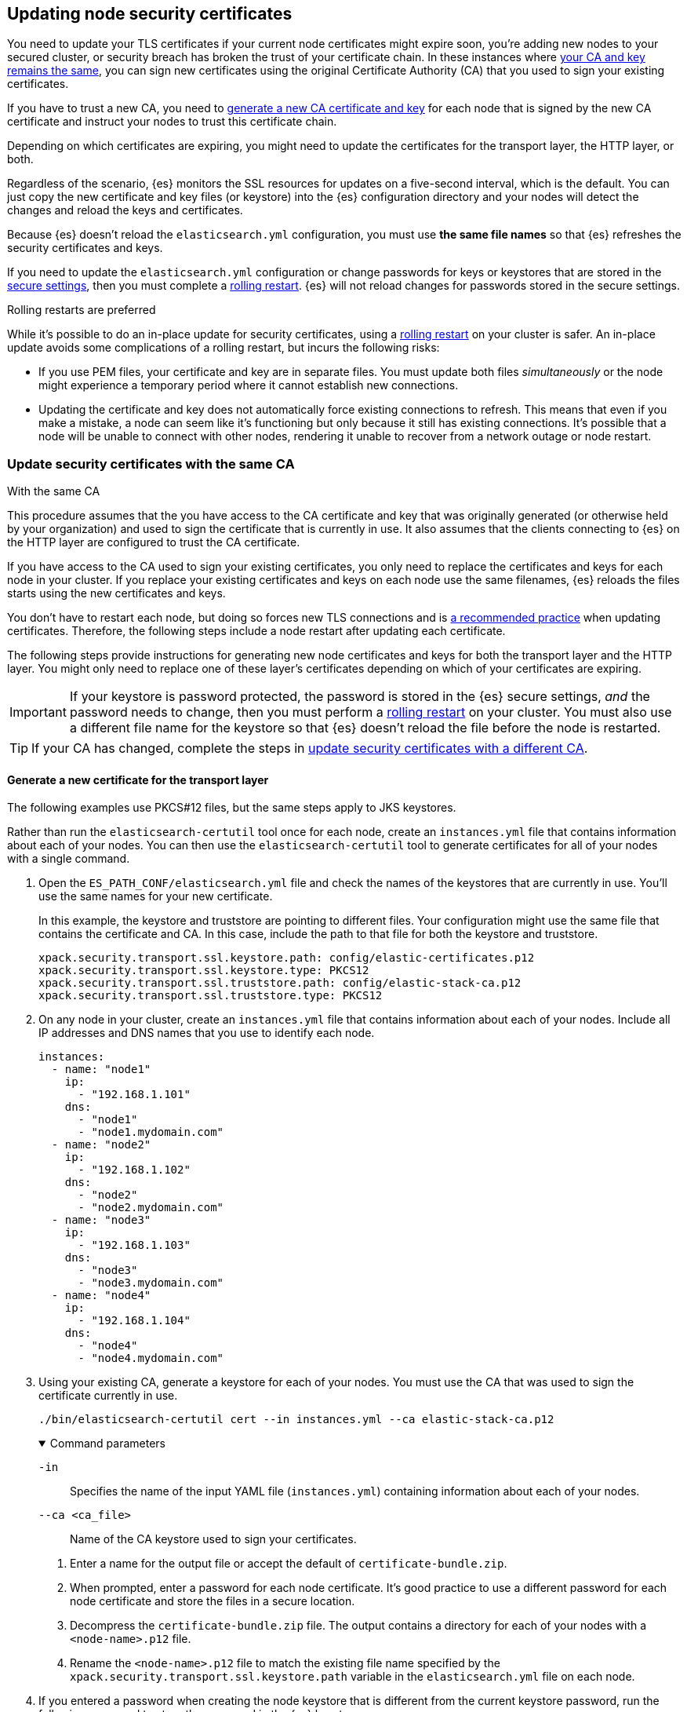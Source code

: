 [[update-node-certs]]
== Updating node security certificates
You need to update your TLS certificates if your current node certificates might
expire soon, you're adding new nodes to your secured cluster, or security
breach has broken the trust of your certificate chain. In these instances where
<<update-node-certs-same,your CA and key remains the same>>, you can sign new
certificates using the original Certificate Authority (CA) that you used to sign your existing certificates.

If you have to trust a new CA, you need to
<<update-node-certs-different,generate a new CA certificate and key>> for each
node that is signed by the new CA certificate and instruct your nodes to trust
this certificate chain.

Depending on which certificates are expiring, you might need to update the
certificates for the transport layer, the HTTP layer, or both. 

Regardless of the scenario, {es} monitors the SSL resources for updates
on a five-second interval, which is the default. You can just copy the new
certificate and key files (or keystore) into the {es} configuration directory
and your nodes will detect the changes and reload the keys and certificates. 

Because {es} doesn't reload the `elasticsearch.yml` configuration,
you must use *the same file names* so that {es} refreshes the security
certificates and keys.

If you need to update the `elasticsearch.yml` configuration or change
passwords for keys or keystores that are stored in the
<<secure-settings,secure settings>>, then you must complete a
<<use-rolling-restarts,rolling restart>>. {es} will not reload changes for
passwords stored in the secure settings. 

[[use-rolling-restarts]]
.Rolling restarts are preferred
****
While it's possible to do an in-place update for security certificates, using
a <<restart-cluster-rolling,rolling restart>> on your cluster is safer. An in-place update avoids some
complications of a rolling restart, but incurs the following risks:

* If you use PEM files, your certificate and key are in separate files. You
must update both files _simultaneously_ or the node might experience a temporary
period where it cannot establish new connections.
* Updating the certificate and key does not automatically force existing
connections to refresh. This means that even if you make a mistake, a node can
seem like it's functioning but only because it still has existing connections.
It's possible that a node will be unable to connect with other nodes, rendering
it unable to recover from a network outage or node restart.
****

[[update-node-certs-same]]
=== Update security certificates with the same CA
++++
<titleabbrev>With the same CA</titleabbrev>
++++

This procedure assumes that the you have access to the CA certificate and key
that was originally generated (or otherwise held by your organization) and used
to sign the certificate that is currently in use. It also assumes that the
clients connecting to {es} on the HTTP layer are configured to trust the CA
certificate.

If you have access to the CA used to sign your existing certificates, you only
need to replace the certificates and keys for each node in your cluster. If you
replace your existing certificates and keys on each node use the same filenames,
{es} reloads the files starts using the new certificates and keys.

You don't have to restart each node, but doing so forces new TLS connections and is <<use-rolling-restarts,a recommended practice>> when updating certificates.
Therefore, the following steps include a node restart after updating each
certificate.

The following steps provide instructions for generating new node certificates
and keys for both the transport layer and the HTTP layer. You might only need
to replace one of these layer's certificates depending on which of your
certificates are expiring.

[[cert-password-updates]] 
IMPORTANT: If your keystore is password protected, the password
is stored in the {es} secure settings, _and_ the password needs to change, then
you must perform a <<restart-cluster-rolling,rolling restart>> on your cluster.
You must also use a different file name for the keystore so that {es} doesn't
reload the file before the node is restarted.

TIP: If your CA has changed, complete the steps in 
<<update-node-certs-different,update security certificates with a different CA>>.

[[node-certs-same-transport]]
==== Generate a new certificate for the transport layer
The following examples use PKCS#12 files, but the same steps apply to JKS
keystores.

Rather than run the `elasticsearch-certutil` tool once for each node, create an
`instances.yml` file that contains information about each of your nodes. You can
then use the `elasticsearch-certutil` tool to generate certificates for all of
your nodes with a single command.

. Open the `ES_PATH_CONF/elasticsearch.yml` file and check the names of the
keystores that are currently in use. You'll use the same names for your new
certificate.
+
In this example, the keystore and truststore are pointing to different files.
Your configuration might use the same file that contains the certificate and CA.
In this case, include the path to that file for both the keystore and truststore.
+
[source,yaml]
----
xpack.security.transport.ssl.keystore.path: config/elastic-certificates.p12
xpack.security.transport.ssl.keystore.type: PKCS12
xpack.security.transport.ssl.truststore.path: config/elastic-stack-ca.p12
xpack.security.transport.ssl.truststore.type: PKCS12
----

. On any node in your cluster, create an `instances.yml` file that contains
information about each of your nodes. Include all IP addresses and DNS names
that you use to identify each node. 
+
[source,yaml]
----
instances:
  - name: "node1"
    ip:
      - "192.168.1.101"
    dns:
      - "node1"
      - "node1.mydomain.com"
  - name: "node2"
    ip:
      - "192.168.1.102"
    dns:
      - "node2"
      - "node2.mydomain.com"
  - name: "node3"
    ip:
      - "192.168.1.103"
    dns:
      - "node3"
      - "node3.mydomain.com"
  - name: "node4"
    ip:
      - "192.168.1.104"
    dns:
      - "node4"
      - "node4.mydomain.com"
----

. Using your existing CA, generate a keystore for each of your nodes. You must
use the CA that was used to sign the certificate currently in use.
+
[source,shell]
----
./bin/elasticsearch-certutil cert --in instances.yml --ca elastic-stack-ca.p12
----
+
[%collapsible%open]
.Command parameters
====
   `-in`:: Specifies the name of the input YAML file (`instances.yml`)
   containing information about each of your nodes.

   `--ca <ca_file>`:: Name of the CA keystore used to sign your certificates.
====

   a. Enter a name for the output file or accept the default of
   `certificate-bundle.zip`.

   b. When prompted, enter a password for each node certificate. It's good
   practice to use a different password for each node certificate and store the
   files in a secure location.

   c. Decompress the `certificate-bundle.zip` file. The output contains a
   directory for each of your nodes with a `<node-name>.p12` file.

   d. Rename the `<node-name>.p12` file to match the existing file name
   specified by the `xpack.security.transport.ssl.keystore.path` variable in 
   the `elasticsearch.yml` file on each node.

. If you entered a password when creating the node keystore that is different 
from the current keystore password, run the following command to store the
password in the {es} keystore:
+
--
[source,shell]
----
./bin/elasticsearch-keystore add xpack.security.transport.ssl.keystore.secure_password
----
--

. Stop {es} on the current node in your cluster where you are updating the
keystore.

[[replace-keystores]]
. Replace your existing keystore with the new keystore, ensuring that the
file names match. For example, `node1.p12`.
+
If your 
<<cert-password-updates,keystore password is changing>>, then save the
keystore with a new filename so that {es} doesn't attempt to reload the file
before you update the password.

. If you needed to save the new keystore with a new filename, update the
`ES_PATH_CONF/elasticsearch.yml` file to use the filename of the new keystore.
For example:
+
[source,yaml]
----
xpack.security.transport.ssl.keystore.path: config/node1.p12
xpack.security.transport.ssl.keystore.type: PKCS12
xpack.security.transport.ssl.truststore.path: config/elastic-stack-ca.p12
xpack.security.transport.ssl.truststore.type: PKCS12
----

. Start the node where you updated the keystore. 

. (Optional) Use the <<security-api-ssl,SSL certificate API>> to verify that
{es} loaded the new keystore.

. One at a time, stop {es} on each additional node in your cluster.

. Complete the previous steps on each additional node, starting with the step
for <<replace-keystores,replacing your existing keystore>>.

[[node-certs-same-http]]
==== Generate a new certificate for the HTTP layer
Other components such as {kib} or any of the Elastic language clients verify
this certificate when they connect to {es}.

NOTE: If your organization has its own CA, you'll need to 
<<certutil-csr,generate Certificate Signing Requests (CSRs)>>. CSRs contain
information that your CA uses to generate and sign a security certificate
instead of using self-signed certificates that the `elasticsearch-certutil` tool
generates.

. Stop {es} on the current node in your cluster where you are updating the HTTP
certificate.

. From the directory where you installed {es}, run the {es} HTTP certificate 
tool.
+
[source,shell]
----
./bin/elasticsearch-certutil http
----
+
This command generates a `.zip` file that contains certificates and keys
to use with {es} and {kib}. Each folder contains a `README.txt`
explaining how to use these files.

   a. When asked if you want to generate a CSR, enter `n`.

   b. When asked if you want to use an existing CA, enter `y`.

   c. Enter the absolute path to your CA, such as the path to the
    `elastic-stack-ca.p12` file.

   d. Enter the password for your CA.

   e. Enter an expiration value for your certificate. You can enter the
   validity period in years, months, or days. For example, enter `1y` for one
   year.

   f. When asked if you want to generate one certificate per node, enter `y`.
+
Each certificate will have its own private key, and will be issued for a
specific hostname or IP address.

   g. When prompted, enter the name of the first node in your cluster. Use the
   same node name as the value for the `node.name` parameter in the
   `elasticsearch.yml` file.

   h. Enter all hostnames used to connect to your first node. These hostnames
   will be added as DNS names in the Subject Alternative Name (SAN) field in your certificate.
+
List every hostname and variant used to connect to your cluster over HTTPS.

   i. Enter the IP addresses that clients can use to connect to your node.

   j. Repeat these steps for each additional node in your cluster.

. After generating a certificate for each of your nodes, enter a password for
   your private key when prompted.

. Unzip the generated `elasticsearch-ssl-http.zip` file. This compressed file
   contains one directory for both {es} and {kib}. Within the `/elasticsearch`
   directory is a directory for each node that you specified with it's own
   `http.p12` file.
+
--
[source,txt]
----
/node1
|_ README.txt
|_ http.p12
|_ sample-elasticsearch.yml
----

[source,txt]
----
/node2
|_ README.txt
|_ http.p12
|_ sample-elasticsearch.yml
----

[source,txt]
----
/node3
|_ README.txt
|_ http.p12
|_ sample-elasticsearch.yml
----
--

. If necessary, rename the `http.p12` file to match the name of your existing
certificate for HTTP client communications. This keystore contains both a
certificate and key.

. Replace your existing keystore (such as `http.p12`) with the new keystore,
ensuring that the file names match.
+
If your 
<<cert-password-updates,keystore password is changing>>, then save the
keystore with a new filename so that {es} doesn't attempt to reload the file
before you update the password.

. If you needed to save the new keystore with a new filename, update the
`ES_PATH_CONF/elasticsearch.yml` file to use the filename of the new keystore.
For example:
+
[source,yaml]
----
xpack.security.http.ssl.enabled: true
xpack.security.http.ssl.keystore.path: new-http.p12
----

. If your keystore password is changing, add the password for your private key
to the secure settings in {es}.
+
[source,shell]
----
./bin/elasticsearch-keystore add xpack.security.http.ssl.keystore.secure_password
----

. Restart the node where you updated the keystore. {es} will reload the file and
its configuration and start presenting the new  certificate to the incoming TLS
connections.

. (Optional) Use the <<security-api-ssl,SSL certificate API>> to verify that
{es} loaded the new keystore.

. On each additional node in your cluster, stop {es}, update the keystore, and
restart {es}.

[[update-node-certs-different]]
=== Update security certificates with a different CA
++++
<titleabbrev>With a different CA</titleabbrev>
++++
If you have to trust a new CA, generate a new CA certificate and key for each
node that is signed by the new CA certificate and instruct your nodes to trust
this certificate chain.

[[node-certs-different-transport]]
==== Generate a new certificate for the transport layer
Create a new CA certificate and add it to your existing CA truststore. After
{es} reloads the file, you can remove the old CA certificate from your
truststore.

NOTE: The following examples use PKCS#12 files, but the same steps apply to JKS
keystores.

. Open the `ES_PATH_CONF/elasticsearch.yml` file and check the names of the
security certificates that are currently in use. You'll use the same names
for your new certificates.
+
In this example, the keystore and truststore are using different files.
Your configuration might use the same file for both the keystore and the 
truststore. Elastic recommends using separate files. 
+
[source,yaml]
----
xpack.security.transport.ssl.keystore.path: config/elastic-certificates.p12
xpack.security.transport.ssl.keystore.type: PKCS12
xpack.security.transport.ssl.truststore.path: config/elastic-stack-ca.p12
xpack.security.transport.ssl.truststore.type: PKCS12
----

. On *any* node in your cluster, generate a new CA certificate. You only need
to complete this step one time.
+
NOTE: If your organization has its own CA, you'll need to 
<<certutil-csr,generate Certificate Signing Requests (CSRs)>>. CSRs contain
information that your CA uses to generate and sign a security certificate
instead of using self-signed certificates that the `elasticsearch-certutil` tool
generates.
+
[source,shell]
----
./bin/elasticsearch-certutil ca --pem
----
+
[%collapsible%open]
.Command parameters
====
   `--pem`:: Generates a directory containing a CA certificate and key in PEM
   format instead of PKCS#12. 
====

    a. Enter a name for the compressed output file that will contain your
    certificate and key, or accept the default name of `elastic-stack-ca.zip`.

    b. Unzip the output file. The resulting directory contains a CA certificate
    (`ca.crt`) and a private key (`ca.key`).
+
--
IMPORTANT: Keep these file in a secure location as they contain the private key
for your CA. 
--

. On *every* node in your cluster, import the new `ca.crt` certificate into your
existing CA truststore. This step ensures that your cluster trusts the new CA
certificate. This example uses the Java `keytool` utility to import the
certificate into the `elastic-stack-ca.p12` CA truststore.
+
[source,shell]
----
keytool -importcert -trustcacerts -noprompt -keystore elastic-stack-ca.p12 \
-storepass <password>  -alias new-ca -file ca.crt
----
+
[%collapsible%open]
.Command parameters
====
   `-keystore`:: Name of the truststore that you are importing the new CA
   certificate into. 

   `-storepass`:: Password for the CA truststore. 

   `-alias`:: Name that you want to assign to the new CA certificate entry in the keystore.

   `-file`:: Name of the new CA certificate to import.
====

. Check that the new CA certificate was added to your truststore. The output
should contain both the existing CA certificate and your new certificate. Each
CA certificate is identified by the `friendlyName` attribute in the output.
+
When prompted, enter the password for the CA truststore.
+
[source,shell]
----
keytool -keystore config/elastic-stack-ca.p12 -list
----

[discrete]
[[node-certs-different-nodes]]
==== Generate a new certificate for each node in your cluster
Now that your CA truststore is updated, use your new CA certificate to sign
a certificate for each node in your cluster. Rather than run the
`elasticsearch-certutil` tool once for each node, create an `instances.yml` file
that contains information about each of your nodes. You can then use the
`elasticsearch-certutil` tool to generate certificates for all of your nodes
with a single command.

. On any node in your cluster, create an `instances.yml` file that contains
information about each of your nodes. Include all IP addresses and DNS names
that you use to identify each node. 
+
[source,yaml]
----
instances:
  - name: "node1"
    ip:
      - "192.168.1.101"
    dns:
      - "node1"
      - "node1.mydomain.com"
  - name: "node2"
    ip:
      - "192.168.1.102"
    dns:
      - "node2"
      - "node2.mydomain.com"
  - name: "node3"
    ip:
      - "192.168.1.103"
    dns:
      - "node3"
      - "node3.mydomain.com"
  - name: "node4"
    ip:
      - "192.168.1.104"
    dns:
      - "node4"
      - "node4.mydomain.com"
----

. Using the new CA certificate and key, create a new certificate for each node
in your cluster. Include the `instances.yml` file that you created previously.
+
[source,shell]
----
./bin/elasticsearch-certutil cert --in instances.yml --ca-cert ca/ca.crt \
--ca-key ca/ca.key
----
+
[%collapsible%open]
.Command parameters
====
   `-in`:: Specifies the name of the input YAML file (`instances.yml`)
   containing information about each of your nodes.

   `--ca-cert`:: Specifies the path to your new CA certificate (`ca.crt`) in PEM
   format. You must also specify the `--ca-key` parameter.

   `--ca-key`:: Specifies the path to the private key (`ca.key`) for your CA
   certificate. You must also specify the `--ca-cert` parameter.
====

   a. Enter a name for the output file or accept the default of
   `certificate-bundle.zip`.

   b. When prompted, enter a password for each node certificate. It's good
   practice to use a different password for each node certificate and store the
   files in a secure location.

   c. Decompress the `certificate-bundle.zip` file. The output contains a
   directory for each of your nodes with a `<node-name>.p12` file.

   d. Rename the `<node-name>.p12` file to match the existing file name
   specified by the `xpack.security.transport.ssl.keystore.path` variable in 
   the `elasticsearch.yml` file on each node.

. On *every* node, copy the appropriate node certificate to the `ES_PATH_CONF`
directory.
+
NOTE: The `ES_PATH_CONF` variable is the path for the {es}
configuration files. If you installed {es} using archive distributions
(`zip` or `tar.gz`), the variable defaults to `ES_HOME/config`. If you used
package distributions (Debian or RPM), the variable defaults to `/etc/elasticsearch`.

. Delete the old node keystore from each node. 

[[node-certs-different-http]]
==== Generate a new certificate for the HTTP layer
You can generate certificates for the HTTP layer using your new CA certificate
and private key. Other components such as {kib} or any of the Elastic language
clients verify this certificate when they connect to {es}.

NOTE: If your organization has its own CA, you'll need to 
<<certutil-csr,generate Certificate Signing Requests (CSRs)>>. CSRs contain
information that your CA uses to generate and sign a security certificate
instead of using self-signed certificates that the `elasticsearch-certutil` tool
generates.

. Stop {es} on the first node in your cluster where you are updating the HTTP
certificate. 

. From the directory where you installed {es}, run the {es} HTTP certificate 
tool.
+
[source,shell]
----
./bin/elasticsearch-certutil http
----
+
This command generates a `.zip` file that contains certificates and keys
to use with {es} and {kib}. Each folder contains a `README.txt`
explaining how to use these files.

   a. When asked if you want to generate a CSR, enter `n`.

   b. When asked if you want to use an existing CA, enter `y`.

   c. Enter the absolute path to your *new* CA certificate, such as the path to
   the `ca.crt` file.

   d. Enter the absolute path to your new CA certificate private key, such as
   the path to the `ca.key` file.

   e. Enter an expiration value for your certificate. You can enter the
   validity period in years, months, or days. For example, enter `1y` for one
   year.

   f. When asked if you want to generate one certificate per node, enter `y`.
+
Each certificate will have its own private key, and will be issued for a
specific hostname or IP address.

   g. When prompted, enter the name of the first node in your cluster. Use the
   same node name as the value for the `node.name` parameter in the
   `elasticsearch.yml` file.

   h. Enter all hostnames used to connect to your first node. These hostnames
   will be added as DNS names in the Subject Alternative Name (SAN) field in your certificate.
+
List every hostname and variant used to connect to your cluster over HTTPS.

   i. Enter the IP addresses that clients can use to connect to your node.

   j. Repeat these steps for each additional node in your cluster.

. After generating a certificate for each of your nodes, enter a password for
   your keystore when prompted.

. Unzip the generated `elasticsearch-ssl-http.zip` file. This compressed file
   contains one directory for both {es} and {kib}. Within the `/elasticsearch`
   directory is a directory for each node that you specified with it's own
   `http.p12` file.
+
--
[source,txt]
----
/node1
|_ README.txt
|_ http.p12
|_ sample-elasticsearch.yml
----

[source,txt]
----
/node2
|_ README.txt
|_ http.p12
|_ sample-elasticsearch.yml
----

[source,txt]
----
/node3
|_ README.txt
|_ http.p12
|_ sample-elasticsearch.yml
----
--

. If necessary, rename each `http.p12` file to match the name of your existing
certificate for HTTP client communications. This keystore contains both a
certificate and key.

[[replace-keystore-files]]
. Replace your existing keystore (such as `http.p12`) with the new keystore,
ensuring that the file names match.
+
If your 
<<cert-password-updates,keystore password is changing>>, then save the
keystore with a new filename so that {es} doesn't attempt to reload the file
before you update the password.

. If you needed to save the new keystore with a new filename, update the
`ES_PATH_CONF/elasticsearch.yml` file to use the filename of the new keystore.
For example:
+
[source,yaml]
----
xpack.security.http.ssl.enabled: true
xpack.security.http.ssl.keystore.path: new-http.p12
----

. If your keystore password is changing, add the password for your private key
to the secure settings in {es}.
+
[source,shell]
----
./bin/elasticsearch-keystore add xpack.security.http.ssl.keystore.secure_password
----

. Restart the node where you updated the keystore. {es} will reload the file and
its configuration and start presenting the new  certificate to the incoming TLS
connections.

. (Optional) Use the <<security-api-ssl,SSL certificate API>> to verify that
{es} loaded the new keystore.

. One at a time, stop {es} on each additional node in your cluster.

. Complete the previous steps on each additional node, starting with the step
for <<replace-keystore-files,replacing your existing keystore>>.

. (Optional) After rotating keystores on each node in your cluster, remove the
old CA certificate from your truststore. 
+
[source,shell]
----
keytool -delete -noprompt -alias old-ca  -keystore config/elastic-stack-ca.p12 \
-storepass <password>
----
+
[%collapsible%open]
.Command parameters
====
   `-alias`:: Name of the old CA certificate that you want to remove from your
   truststore.
====
